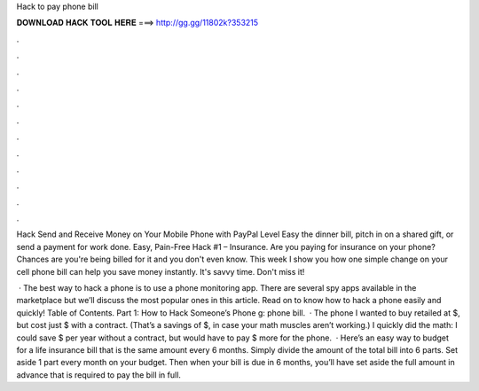 Hack to pay phone bill



𝐃𝐎𝐖𝐍𝐋𝐎𝐀𝐃 𝐇𝐀𝐂𝐊 𝐓𝐎𝐎𝐋 𝐇𝐄𝐑𝐄 ===> http://gg.gg/11802k?353215



.



.



.



.



.



.



.



.



.



.



.



.

Hack Send and Receive Money on Your Mobile Phone with PayPal Level Easy the dinner bill, pitch in on a shared gift, or send a payment for work done. Easy, Pain-Free Hack #1 – Insurance. Are you paying for insurance on your phone? Chances are you're being billed for it and you don't even know. This week I show you how one simple change on your cell phone bill can help you save money instantly. It's savvy time. Don't miss it!

 · The best way to hack a phone is to use a phone monitoring app. There are several spy apps available in the marketplace but we’ll discuss the most popular ones in this article. Read on to know how to hack a phone easily and quickly! Table of Contents. Part 1: How to Hack Someone’s Phone g: phone bill.  · The phone I wanted to buy retailed at $, but cost just $ with a contract. (That’s a savings of $, in case your math muscles aren’t working.) I quickly did the math: I could save $ per year without a contract, but would have to pay $ more for the phone.  · Here’s an easy way to budget for a life insurance bill that is the same amount every 6 months. Simply divide the amount of the total bill into 6 parts. Set aside 1 part every month on your budget. Then when your bill is due in 6 months, you’ll have set aside the full amount in advance that is required to pay the bill in full.
